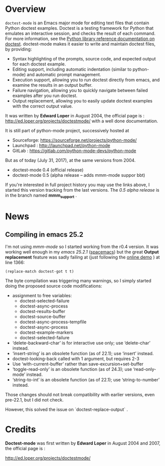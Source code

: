 * Overview

=doctest-mode= is an Emacs major mode for editing text files that contain Python
doctest examples. Doctest is a testing framework for Python that emulates an
interactive session, and checks the result of each command. For more
information, see the [[https://docs.python.org/2.7/library/doctest.html][Python library reference documentation on doctest]].
doctest-mode makes it easier to write and maintain doctest files, by providing:

  - Syntax highlighting of the prompts, source code, and expected output for each doctest example.
  - Editing support, including automatic indentation (similar to python-mode) and automatic prompt management.
  - Execution support, allowing you to run doctest directly from emacs, and examine the results in an output buffer.
  - Failure navigation, allowing you to quickly navigate between failed examples after you run doctest.
  - Output replacement, allowing you to easily update doctest examples with the correct output value.

It was written by *Edward Loper* in August 2004,
the official page is : http://ed.loper.org/projects/doctestmode/
with a well done documentation.

It is still part of python-mode project, successively hosted at
  + Sourceforge: https://sourceforge.net/projects/python-mode/
  + Launchpad : http://launchpad.net/python-mode
  + GitLab : https://gitlab.com/python-mode-devs/python-mode

But as of today (July 31, 2017), at the same versions from 2004.

    - doctest-mode 0.4 (official release)
    - doctest-mode 0.5 (alpha release -- adds mmm-mode suppor bbt)

If you're interested in full project history you may use the links above,
I started this version tracking from the last versions.
The /0.5 alpha release/ is in the branch named *mmm_support* .

* News

** Compiling in emacs 25.2
 I'm not using /mmm-mode/ so I started working from the r0.4 version.
 It was working well enough in my /emacs 25.2.1/ ([[http://spacemacs.org/][spacemacs]]) but the
 great *Output replacement* feature was sadly failing at
 (just following the [[http://ed.loper.org/projects/doctestmode/walkthrough1.html][online demo]] ) at line 1366:

       : (replace-match doctest-got t t)

 The byte compilation was triggering many warnings, so I simply started
doing the proposed source code modifications:


  - assignment to free variables:
    - doctest-selected-failure
    - doctest-async-process
    - doctest-results-buffer
    - doctest-source-buffer
    - doctest-async-process-tempfile
    - doctest-async-process
    - doctest-example-markers
    - doctest-selected-failure
  - ‘delete-backward-char’ is for interactive use only; use ‘delete-char’ instead.
  - ‘insert-string’ is an obsolete function (as of 22.1); use ‘insert’ instead.
  - doctest-looking-back called with 1 argument, but requires 2-3
  - Use ‘with-current-buffer’ rather than save-excursion+set-buffer
  - ‘toggle-read-only’ is an obsolete function (as of 24.3); use ‘read-only-mode’ instead.
  - ‘string-to-int’ is an obsolete function (as of 22.1); use ‘string-to-number’ instead.


Those changes should not break compatibility with earlier versions, even
pre-22.1, but I did not check.

However, this solved the issue on `doctest-replace-output` .

* Credits

*Doctest-mode* was first written by *Edward Loper* in August 2004
and 2007, the official page is :

    http://ed.loper.org/projects/doctestmode/
